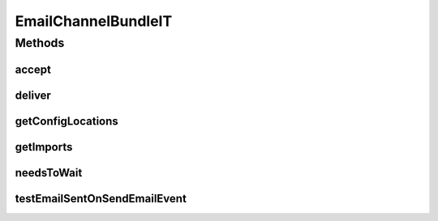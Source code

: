 .. java:import:: org.motechproject.commons.api MotechException

.. java:import:: org.motechproject.email.constants SendEmailConstants

.. java:import:: org.motechproject.event MotechEvent

.. java:import:: org.motechproject.event.listener EventRelay

.. java:import:: org.motechproject.testing.osgi BaseOsgiIT

.. java:import:: org.motechproject.testing.utils Wait

.. java:import:: org.motechproject.testing.utils WaitCondition

.. java:import:: org.subethamail.smtp.helper SimpleMessageListener

.. java:import:: org.subethamail.smtp.helper SimpleMessageListenerAdapter

.. java:import:: org.subethamail.smtp.server SMTPServer

.. java:import:: javax.mail MessagingException

.. java:import:: javax.mail Session

.. java:import:: javax.mail.internet MimeMessage

.. java:import:: java.io IOException

.. java:import:: java.io InputStream

.. java:import:: java.util HashMap

.. java:import:: java.util List

.. java:import:: java.util Map

.. java:import:: java.util Properties

EmailChannelBundleIT
====================

.. java:package:: org.motechproject.email.osgi
   :noindex:

.. java:type:: public class EmailChannelBundleIT extends BaseOsgiIT implements SimpleMessageListener, WaitCondition

Methods
-------
accept
^^^^^^

.. java:method:: @Override public boolean accept(String from, String recipient)
   :outertype: EmailChannelBundleIT

deliver
^^^^^^^

.. java:method:: @Override public void deliver(String from, String recipient, InputStream data) throws IOException
   :outertype: EmailChannelBundleIT

getConfigLocations
^^^^^^^^^^^^^^^^^^

.. java:method:: @Override protected String getConfigLocations()
   :outertype: EmailChannelBundleIT

getImports
^^^^^^^^^^

.. java:method:: @Override protected List<String> getImports()
   :outertype: EmailChannelBundleIT

needsToWait
^^^^^^^^^^^

.. java:method:: @Override public boolean needsToWait()
   :outertype: EmailChannelBundleIT

testEmailSentOnSendEmailEvent
^^^^^^^^^^^^^^^^^^^^^^^^^^^^^

.. java:method:: public void testEmailSentOnSendEmailEvent() throws MessagingException, IOException, InterruptedException
   :outertype: EmailChannelBundleIT

